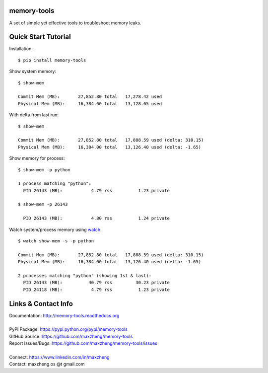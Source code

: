 memory-tools
========================

A set of simple yet effective tools to troubleshoot memory leaks.

Quick Start Tutorial
====================

Installation::

    $ pip install memory-tools

Show system memory::

    $ show-mem

    Commit Mem (MB):       27,852.80 total   17,278.42 used
    Physical Mem (MB):     16,384.00 total   13,128.05 used

With delta from last run::

    $ show-mem

    Commit Mem (MB):       27,852.80 total   17,888.59 used (delta: 310.15)
    Physical Mem (MB):     16,384.00 total   13,126.40 used (delta: -1.65)

Show memory for process::

    $ show-mem -p python

    1 process matching "python":
      PID 26143 (MB):           4.79 rss          1.23 private

    $ show-mem -p 26143

      PID 26143 (MB):           4.80 rss          1.24 private

Watch system/process memory using watch_::

    $ watch show-mem -s -p python

    Commit Mem (MB):       27,852.80 total   17,888.59 used (delta: 310.15)
    Physical Mem (MB):     16,384.00 total   13,126.40 used (delta: -1.65)

    2 processes matching "python" (showing 1st & last):
      PID 26143 (MB):          40.79 rss         30.23 private
      PID 24118 (MB):           4.79 rss          1.23 private


Links & Contact Info
====================

| Documentation: http://memory-tools.readthedocs.org
|
| PyPI Package: https://pypi.python.org/pypi/memory-tools
| GitHub Source: https://github.com/maxzheng/memory-tools
| Report Issues/Bugs: https://github.com/maxzheng/memory-tools/issues
|
| Connect: https://www.linkedin.com/in/maxzheng
| Contact: maxzheng.os @t gmail.com

.. _watch: https://en.wikipedia.org/wiki/Watch_(Unix)
